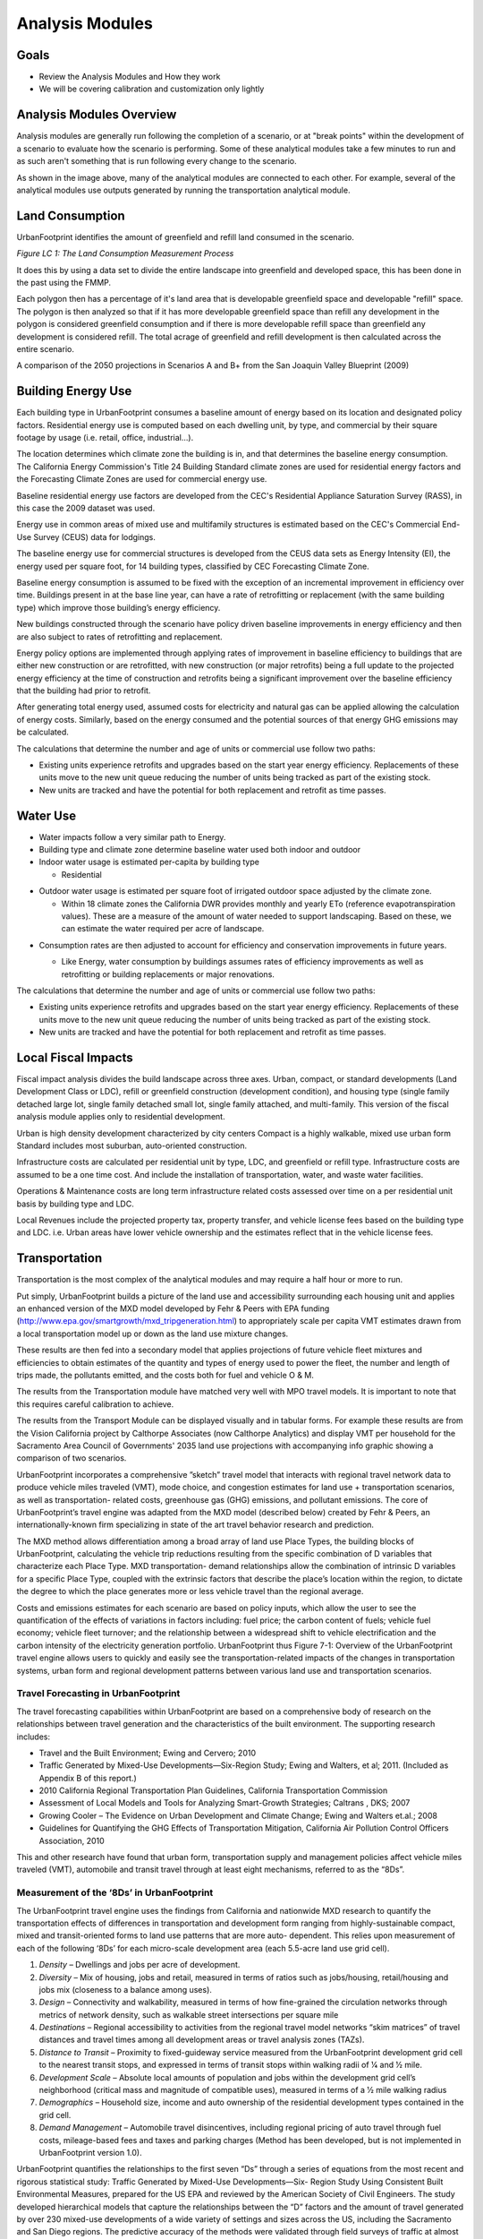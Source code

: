 Analysis Modules
================

Goals
-----
* Review the Analysis Modules and How they work
* We will be covering calibration and customization only lightly

Analysis Modules Overview
-------------------------

.. image:: graphics/AnalysisModules_overview.png

Analysis modules are generally run following the completion of a scenario, or at "break points" within the development of a scenario to evaluate how the scenario is performing. Some of these analytical modules take a few minutes to run and as such aren't something that is run following every change to the scenario.

As shown in the image above, many of the analytical modules are connected to each other. For example, several of the analytical modules use outputs generated by running the transportation analytical module. 


Land Consumption
----------------

UrbanFootprint identifies the amount of greenfield and refill land consumed in the scenario.

*Figure LC 1: The Land Consumption Measurement Process*

.. image:: graphics/AM_LandConsumption.png

It does this by using a data set to divide the entire landscape into greenfield and developed space, this has been done in the past using the FMMP.

Each polygon then has a percentage of it's land area that is developable greenfield space and developable "refill" space. The polygon is then analyzed so that if it has more developable greenfield space than refill any development in the polygon is considered greenfield consumption and if there is more developable refill space than greenfield any development is considered refill. The total acrage of greenfield and refill development is then calculated across the entire scenario.


.. image:: graphics/SJVExample.png

A comparison of the 2050 projections in Scenarios A and B+ from the San Joaquin Valley Blueprint (2009)

Building Energy Use
-------------------

.. image:: graphics/AM_BuildingEnergy.png

Each building type in UrbanFootprint consumes a baseline amount of energy based on its location and designated policy factors.  Residential energy use is computed based on each dwelling unit, by type, and commercial by their square footage by usage (i.e. retail, office, industrial…).

The location determines which climate zone the building is in, and that determines the baseline energy consumption. The California Energy Commission's Title 24 Building Standard climate zones are used for residential energy factors and the Forecasting Climate Zones are used for commercial energy use.

.. image:: graphics/UF_TD_climatezones.png

Baseline residential energy use factors are developed from the CEC's Residential Appliance Saturation Survey (RASS), in this case the 2009 dataset was used. 

.. image:: graphics/UF_TD_9.1.png

Energy use in common areas of mixed use and multifamily structures is estimated based on the CEC's Commercial End-Use Survey (CEUS) data for lodgings.

The baseline energy use for commercial structures is developed from the CEUS data sets as Energy Intensity (EI), the energy used per square foot, for 14 building types, classified by CEC Forecasting Climate Zone.

.. image:: graphics/UF_TD_9.3.png

Baseline energy consumption is assumed to be fixed with the exception of an incremental improvement in efficiency over time.  Buildings present in at the base line year, can have a rate of retrofitting or replacement (with the same building type) which improve those building’s energy efficiency.

New buildings constructed through the scenario have policy driven baseline improvements in energy efficiency and then are also subject to rates of retrofitting and replacement. 

.. image:: graphics/UF_TD_9.5.png

Energy policy options are implemented through applying rates of improvement in baseline efficiency to buildings that are either new construction or are retrofitted, with new construction (or major retrofits) being a full update to the projected energy efficiency at the time of construction and retrofits being a significant improvement over the baseline efficiency that the building had prior to retrofit.

.. image:: graphics/UF_TD_9.4.png

After generating total energy used, assumed costs for electricity and natural gas can be applied allowing the calculation of energy costs. Similarly, based on the energy consumed and the potential sources of that energy GHG emissions may be calculated. 

.. image:: graphics/UF_TD_9.6.png

The calculations that determine the number and age of units or commercial use follow two paths:

* Existing units experience retrofits and upgrades based on the start year energy efficiency. Replacements of these units move to the new unit queue reducing the number of units being tracked as part of the existing stock.
* New units are tracked and have the potential for both replacement and retrofit as time passes. 

.. image:: graphics/SACOG_BuildingEnergy.png

Water Use
---------

* Water impacts follow a very similar path to Energy.
* Building type and climate zone determine baseline water used both indoor and outdoor
* Indoor water usage is estimated per-capita by building type
  
  * Residential

.. image:: graphics/UF_TD_10.1.png

  * Commercial is estimated based on three employment types, commercial, institutional, and industrial.

.. image:: graphics/etozonemap.jpg

* Outdoor water usage is estimated per square foot of irrigated outdoor space adjusted by the climate zone.
 
  * Within 18 climate zones the California DWR provides monthly and yearly ETo (reference evapotranspiration values). These are a measure of the amount of water needed to support landscaping. Based on these, we can estimate the water required per acre of landscape.
  
.. image:: graphics/UF_TD_10.2.png

.. image:: graphics/UF_TD_10.3.1.png

.. image:: graphics/UF_TD_10.3.2.png

* Consumption rates are then adjusted to account for efficiency and conservation improvements in future years.

  * Like Energy, water consumption by buildings assumes rates of efficiency improvements as well as retrofitting or building replacements or major renovations.

  .. image:: graphics/UF_TD_10.4.png

The calculations that determine the number and age of units or commercial use follow two paths:

* Existing units experience retrofits and upgrades based on the start year energy efficiency. Replacements of these units move to the new unit queue reducing the number of units being tracked as part of the existing stock.
* New units are tracked and have the potential for both replacement and retrofit as time passes.


Local Fiscal Impacts
--------------------

.. image:: graphics/AM_LocalFiscal.png
	:align: left
	:width: 300 px

Fiscal impact analysis divides the build landscape across three axes. Urban, compact, or standard developments (Land Development Class or LDC), refill or greenfield construction (development condition), and housing type (single family detached large lot, single family detached small lot, single family attached, and multi-family. This version of the fiscal analysis module applies only to residential development.

.. image:: graphics/AM_LocalFiscal2.png
	:align: right
	:width: 200 px

Urban is high density development characterized by city centers
Compact is a highly walkable, mixed use urban form
Standard includes most suburban, auto-oriented construction.
 
Infrastructure costs are calculated per residential unit by type, LDC, and greenfield or refill type. Infrastructure costs are assumed to be a one time cost. And include the installation of transportation, water, and waste water facilities.

.. image:: graphics/UF_TD_12.3.png

Operations & Maintenance costs are long term infrastructure related costs assessed over time on a per residential unit basis by building type and LDC. 

.. image:: graphics/UF_TD_12.5.png

Local Revenues include the projected property tax, property transfer, and vehicle license fees based on the building type and LDC. i.e. Urban areas have lower vehicle ownership and the estimates reflect that in the vehicle license fees. 

.. image:: graphics/UF_TD_12.6.png

Transportation
--------------

.. image:: graphics/AM_Transportation.png

Transportation is the most complex of the analytical modules and may require a half hour or more to run. 

Put simply, UrbanFootprint builds a picture of the land use and accessibility surrounding each housing unit and applies an enhanced version of the MXD model developed by Fehr & Peers with EPA funding (http://www.epa.gov/smartgrowth/mxd_tripgeneration.html) to appropriately scale per capita VMT estimates drawn from a local transportation model up or down as the land use mixture changes. 

These results are then fed into a secondary model that applies projections of future vehicle fleet mixtures and efficiencies to obtain estimates of the quantity and types of energy used to power the fleet, the number and length of trips made, the pollutants emitted, and the costs both for fuel and vehicle O & M.

The results from the Transportation module have matched very well with MPO travel models. It is important to note that this requires careful calibration to achieve.

.. image:: graphics/TransportValidation.png

The results from the Transport Module can be displayed visually and in tabular forms. For example these results are from the Vision California project by Calthorpe Associates (now Calthorpe Analytics) and display VMT per household for the Sacramento Area Council of Governments' 2035 land use projections with accompanying info graphic showing a comparison of two scenarios.

.. image:: graphics/TransportSACOG2035.jpg

.. image:: graphics/TransportEngine1.png


UrbanFootprint incorporates a comprehensive ”sketch”
travel model that interacts with regional travel network
data to produce vehicle miles traveled (VMT), mode
choice, and congestion estimates for land use +
transportation scenarios, as well as transportation-
related costs, greenhouse gas (GHG) emissions, and
pollutant emissions. The core of UrbanFootprint’s
travel engine was adapted from the MXD model
(described below) created by Fehr & Peers, an
internationally-known firm specializing in state of the
art travel behavior research and prediction.

The MXD method allows differentiation among a broad
array of land use Place Types, the building blocks of
UrbanFootprint, calculating the vehicle trip reductions
resulting from the specific combination of D variables
that characterize each Place Type. MXD transportation-
demand relationships allow the combination of
intrinsic D variables for a specific Place Type, coupled
with the extrinsic factors that describe the place’s
location within the region, to dictate the degree to
which the place generates more or less vehicle travel
than the regional average.

Costs and emissions estimates for each scenario are
based on policy inputs, which allow the user to see the
quantification of the effects of variations in factors
including: fuel price; the carbon content of fuels;
vehicle fuel economy; vehicle fleet turnover; and the
relationship between a widespread shift to vehicle
electrification and the carbon intensity of the
electricity generation portfolio. UrbanFootprint thus
Figure 7-1: Overview of the UrbanFootprint travel engine
allows users to quickly and easily see the
transportation-related impacts of the changes in
transportation systems, urban form and regional development patterns between various land use and
transportation scenarios.

Travel Forecasting in UrbanFootprint
____________________________________

The travel forecasting capabilities within UrbanFootprint are based on a comprehensive body of
research on the relationships between travel generation and the characteristics of the built
environment. The supporting research includes:

* Travel and the Built Environment; Ewing and Cervero; 2010
* Traffic Generated by Mixed-Use Developments—Six-Region Study; Ewing and Walters, et al; 2011. (Included as Appendix B of this report.)
* 2010 California Regional Transportation Plan Guidelines, California Transportation Commission
* Assessment of Local Models and Tools for Analyzing Smart-Growth Strategies; Caltrans , DKS; 2007
* Growing Cooler – The Evidence on Urban Development and Climate Change; Ewing and Walters et.al.; 2008
* Guidelines for Quantifying the GHG Effects of Transportation Mitigation, California Air Pollution Control Officers Association, 2010

This and other research have found that urban form, transportation supply and management policies
affect vehicle miles traveled (VMT), automobile and transit travel through at least eight mechanisms,
referred to as the “8Ds”.

Measurement of the ‘8Ds’ in UrbanFootprint
__________________________________________

The UrbanFootprint travel engine uses the findings from California and nationwide MXD research to
quantify the transportation effects of differences in transportation and development form ranging from
highly-sustainable compact, mixed and transit-oriented forms to land use patterns that are more auto-
dependent. This relies upon measurement of each of the following ‘8Ds’ for each micro-scale
development area (each 5.5-acre land use grid cell).

1. *Density* – Dwellings and jobs per acre of development.
2. *Diversity* – Mix of housing, jobs and retail, measured in terms of ratios such as jobs/housing, retail/housing and jobs mix (closeness to a balance among uses).
3. *Design* – Connectivity and walkability, measured in terms of how fine-grained the circulation networks through metrics of network density, such as walkable street intersections per square mile
4. *Destinations* – Regional accessibility to activities from the regional travel model networks “skim matrices” of travel distances and travel times among all development areas or travel analysis zones (TAZs).
5. *Distance to Transit* – Proximity to fixed-guideway service measured from the UrbanFootprint development grid cell to the nearest transit stops, and expressed in terms of transit stops within walking radii of 1⁄4 and 1⁄2 mile.
6. *Development Scale* – Absolute local amounts of population and jobs within the development grid cell’s neighborhood (critical mass and magnitude of compatible uses), measured in terms of a 1⁄2 mile walking radius
7. *Demographics* – Household size, income and auto ownership of the residential development types contained in the grid cell.
8. *Demand Management* – Automobile travel disincentives, including regional pricing of auto travel through fuel costs, mileage-based fees and taxes and parking charges (Method has been developed, but is not implemented in UrbanFootprint version 1.0).

UrbanFootprint quantifies the relationships to the first seven “Ds” through a series of equations from
the most recent and rigorous statistical study: Traffic Generated by Mixed-Use Developments—Six-
Region Study Using Consistent Built Environmental Measures, prepared for the US EPA and reviewed by
the American Society of Civil Engineers. The study developed hierarchical models that capture the
relationships between the “D” factors and the amount of travel generated by over 230 mixed-use
developments of a wide variety of settings and sizes across the US, including the Sacramento and San
Diego regions. The predictive accuracy of the methods were validated through field surveys of traffic at
almost 30 other development sites, more than half of which are located in California, at locations in San
Diego, Orange County , Sacramento and the San Francisco Bay Area.

The resulting method, known as the MXD method, uses a series of equations to estimate the likely
degree to which a development area’s external traffic generation will be reduced due to development
density, diversity, design, destination accessibility, distance to transit, demographics and development
scale. UrbanFootprint uses the MXD method and other California research on the effects of various
Demand Management strategies as its ‘8D’ travel engine.

UrbanFootprint combines the MXD estimates of trip generation by travel mode with regional
information on transportation networks and travel distances among activities to compute measures of
accessibility and vehicle miles traveled (VMT). For consistency with regional transportation policy and
programs, UrbanFootprint draws this network information from each MPO’s regional travel models,
reflecting the region’s Sustainable Communities Strategy (SCS) and modal emphasis alternatives from its
Regional Transportation Plan (RTP).

How MXD Works
_____________

**Input factors**

*Land Use* (based on a half mile buffer around each location)

* Population, Employment
* Dwelling units by type
* Sq. ft. of Non-residential use by category: office, retail, service, public

*Urban Form* (based on a half mile buffer around each location)

* Intersection density
* Household size
* Auto ownership

*Location and Context*

* Employment within 1 mile radius
* Jobs within 30 min. by transit

**Intermediate processing**
ITE trip generation rates are applied to the land uses to calculate the maximum potential trip generation.

MXD equations are applied to calculate the likelihood of internal capture, pedestrian, or transit use. This allows the estimation of trip reductions based on the land use.

**Results**
The reduction factors from the MXD equations are applied to the maximum trip generation rates.


Household Costs
---------------

.. image:: graphics/AM_HouseholdCosts.png

Based on the costs estimated per unit for energy and water use, as well as vehicle fuel costs, total household costs are calculated.

Public Health
-------------

.. image:: graphics/AM_PublicHealth.png

The public health module is undering a major redesign at the moment. 

The public health module builds on the transportation model as well as the baseline scenario.  Demographic assumptions combined with the local environment are used to forecast the amount of time spent in moderate and vigorous activity, proportion of the population that is overweight, and time spent in cars. These are then used to identify the incidence of weight and activity related diseases and resulting costs.

The transportation engine provides estimates of VMT and pollutants which are used to estimate pedestrian-auto collisions and respiratory illnesses, and the related costs from each.



